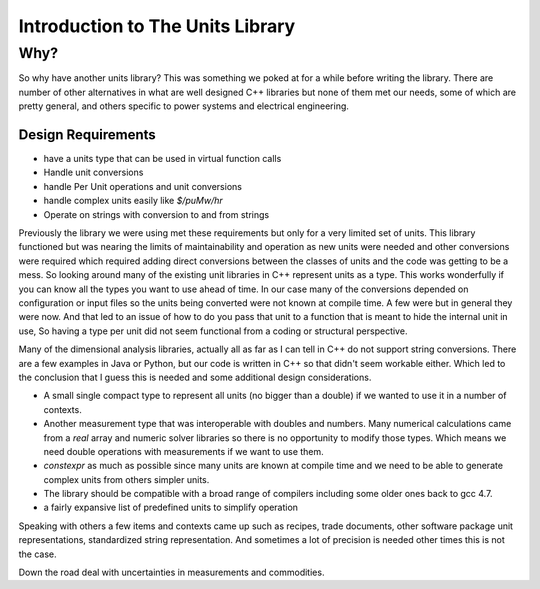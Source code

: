 =====================================
Introduction to The Units Library
=====================================

Why?
-----
So why have another units library?  This was something we poked at for a while before writing the library.
There are number of other alternatives in what are well designed C++ libraries but none of them met our needs, some of which are pretty general, and others specific to power systems and electrical engineering.

Design Requirements
++++++++++++++++++++

-   have a units type that can be used in virtual function calls
-   Handle unit conversions
-   handle Per Unit operations and unit conversions
-   handle complex units easily like `$/puMw/hr`
-   Operate on strings with conversion to and from strings

Previously the library we were using met these requirements but only for a very limited set of units.  This library functioned but was nearing the limits of maintainability and operation as new units were needed and other conversions were required which required adding direct conversions between the classes of units and the code was getting to be a mess.  So looking around many of the existing unit libraries in C++ represent units as a type.  This works wonderfully if you can know all the types you want to use ahead of time.  In our case many of the conversions depended on configuration or input files so the units being converted were not known at compile time.  A few were but in general they were now.  And that led to an issue of how to do you pass that unit to a function that is meant to hide the internal unit in use, So having a type per unit did not seem functional from a coding or structural perspective.

Many of the dimensional analysis libraries, actually all as far as I can tell in C++ do not support string conversions.  There are a few examples in Java or Python, but our code is written in C++ so that didn't seem workable either.  Which led to the conclusion that I guess this is needed and some additional design considerations.

-  A small single compact type to represent all units (no bigger than a double) if we wanted to use it in a number of contexts.
-  Another measurement type that was interoperable with doubles and numbers.  Many numerical calculations came from a `real` array and numeric solver libraries so there is no opportunity to modify those types.  Which means we need double operations with measurements if we want to use them.
-  `constexpr` as much as possible since many units are known at compile time and we need to be able to generate complex units from others simpler units.
-   The library should be compatible with a broad range of compilers including some older ones back to gcc 4.7.
-   a fairly expansive list of predefined units to simplify operation

Speaking with others a few items and contexts came up such as recipes, trade documents, other software package unit representations,  standardized string representation.  And sometimes a lot of precision is needed other times this is not the case.

Down the road deal with uncertainties in measurements and commodities.    
